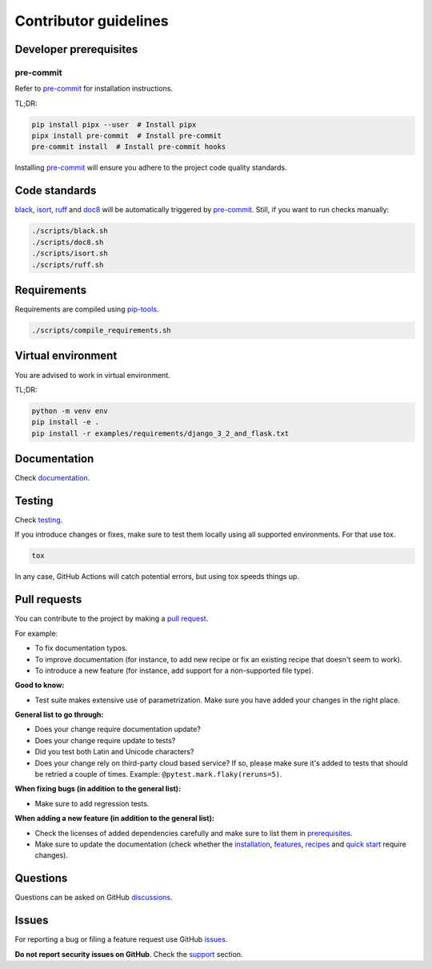 Contributor guidelines
======================

.. _documentation: https://faker-file.readthedocs.io/#writing-documentation
.. _testing: https://faker-file.readthedocs.io/#testing
.. _pre-commit: https://pre-commit.com/#installation
.. _black: https://black.readthedocs.io/
.. _isort: https://pycqa.github.io/isort/
.. _doc8: https://doc8.readthedocs.io/
.. _ruff: https://beta.ruff.rs/docs/
.. _pip-tools: https://pip-tools.readthedocs.io/
.. _issues: https://github.com/barseghyanartur/faker-file/issues
.. _discussions: https://github.com/barseghyanartur/faker-file/discussions
.. _pull request: https://github.com/barseghyanartur/faker-file/pulls
.. _support: https://faker-file.readthedocs.io/#support
.. _installation: https://faker-file.readthedocs.io/#installation
.. _features: https://faker-file.readthedocs.io/#features
.. _recipes: https://faker-file.readthedocs.io/en/latest/recipes.html
.. _quick start: https://faker-file.readthedocs.io/en/latest/quick_start.html
.. _prerequisites: https://faker-file.readthedocs.io/#prerequisites

Developer prerequisites
-----------------------
pre-commit
~~~~~~~~~~
Refer to `pre-commit`_ for installation instructions.

TL;DR:

.. code-block:: sh

    pip install pipx --user  # Install pipx
    pipx install pre-commit  # Install pre-commit
    pre-commit install  # Install pre-commit hooks

Installing `pre-commit`_ will ensure you adhere to the project code quality
standards.

Code standards
--------------
`black`_, `isort`_, `ruff`_ and `doc8`_ will be automatically triggered by
`pre-commit`_. Still, if you want to run checks manually:

.. code-block:: sh

    ./scripts/black.sh
    ./scripts/doc8.sh
    ./scripts/isort.sh
    ./scripts/ruff.sh

Requirements
------------
Requirements are compiled using `pip-tools`_.

.. code-block:: sh

    ./scripts/compile_requirements.sh

Virtual environment
-------------------
You are advised to work in virtual environment.

TL;DR:

.. code-block:: sh

    python -m venv env
    pip install -e .
    pip install -r examples/requirements/django_3_2_and_flask.txt

Documentation
-------------
Check `documentation`_.

Testing
-------
Check `testing`_.

If you introduce changes or fixes, make sure to test them locally using
all supported environments. For that use tox.

.. code-block:: sh

    tox

In any case, GitHub Actions will catch potential errors, but using tox speeds
things up.

Pull requests
-------------
You can contribute to the project by making a `pull request`_.

For example:

- To fix documentation typos.
- To improve documentation (for instance, to add new recipe or fix
  an existing recipe that doesn't seem to work).
- To introduce a new feature (for instance, add support for a non-supported
  file type).

**Good to know:**

- Test suite makes extensive use of parametrization. Make sure you have added
  your changes in the right place.

**General list to go through:**

- Does your change require documentation update?
- Does your change require update to tests?
- Did you test both Latin and Unicode characters?
- Does your change rely on third-party cloud based service? If so, please
  make sure it's added to tests that should be retried a couple of times.
  Example: ``@pytest.mark.flaky(reruns=5)``.

**When fixing bugs (in addition to the general list):**

- Make sure to add regression tests.

**When adding a new feature (in addition to the general list):**

- Check the licenses of added dependencies carefully and make sure to list them
  in `prerequisites`_.
- Make sure to update the documentation (check whether the `installation`_,
  `features`_, `recipes`_ and `quick start`_ require changes).

Questions
---------
Questions can be asked on GitHub `discussions`_.

Issues
------
For reporting a bug or filing a feature request use GitHub `issues`_.

**Do not report security issues on GitHub**. Check the `support`_ section.
